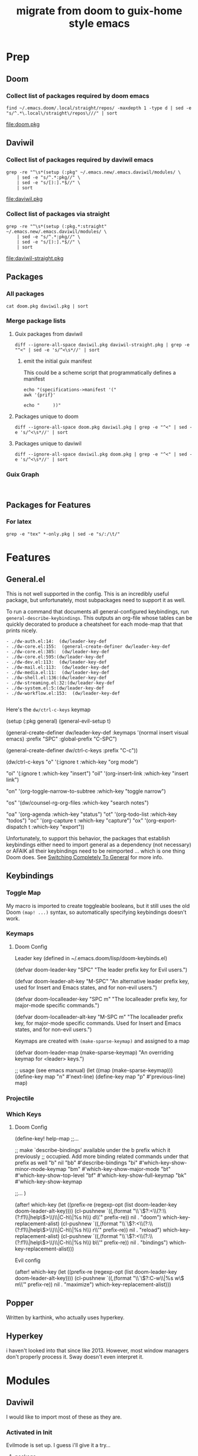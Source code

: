 #+TITLE: migrate from doom to guix-home style emacs

* Prep

** Doom

*** Collect list of packages required by doom emacs

#+begin_src shell :results output file :file doom.pkg
find ~/.emacs.doom/.local/straight/repos/ -maxdepth 1 -type d | sed -e "s/^.*\.local\/straight\/repos\///" | sort
#+end_src

#+name: pkg-doom
#+RESULTS:
[[file:doom.pkg]]

** Daviwil

*** Collect list of packages required by daviwil emacs

#+begin_src shell :results output file :file daviwil.pkg
grep -re "^\s*(setup (:pkg" ~/.emacs.new/.emacs.daviwil/modules/ \
    | sed -e "s/^.*:pkg//" \
    | sed -e "s/[):].*$//" \
    | sort
#+end_src

#+name: pkg-daviwil
#+RESULTS:
[[file:daviwil.pkg]]

*** Collect list of packages via straight

#+begin_src shell :results output file :file daviwil-straight.pkg
grep -re "^\s*(setup (:pkg.*:straight" ~/.emacs.new/.emacs.daviwil/modules/ \
    | sed -e "s/^.*:pkg//" \
    | sed -e "s/[):].*$//" \
    | sort
#+end_src

#+name: pkg-daviwil-straight
#+RESULTS:
[[file:daviwil-straight.pkg]]


** Packages

*** All packages

#+begin_src shell :results output file :file all-packages.pkg
cat doom.pkg daviwil.pkg | sort
#+end_src

#+RESULTS:
[[file:all-packages.pkg]]

*** Merge package lists

**** Guix packages from daviwil

#+begin_src shell :results output file :file daviwil-guix.pkg
diff --ignore-all-space daviwil.pkg daviwil-straight.pkg | grep -e "^<" | sed -e 's/^<\s*//' | sort
#+end_src

#+RESULTS:
[[file:daviwil-guix.pkg]]

***** emit the initial guix manifest

This could be a scheme script that programmatically defines a manifest

#+begin_src shell :results output file :file daviwil.scm
echo "(specifications->manifest '("
awk '{prif}'

echo "     ))"
#+end_src

**** Packages unique to doom

#+begin_src shell :results output file :file doom-only.pkg
diff --ignore-all-space doom.pkg daviwil.pkg | grep -e "^<" | sed -e 's/^<\s*//' | sort
#+end_src

#+RESULTS:
[[file:doom-only.pkg]]

**** Packages unique to daviwil

#+begin_src shell :results output file :file daviwil-only.pkg
diff --ignore-all-space daviwil.pkg doom.pkg | grep -e "^<" | sed -e 's/^<\s*//' | sort
#+end_src

#+RESULTS:
[[file:daviwil-only.pkg]]

*** Guix Graph

#+begin_src shell :results output file :file ./daviwil-guix.png

#+end_src

** Packages for Features

*** For latex

#+begin_src shell :results output table
grep -e "tex" *-only.pkg | sed -e "s/:/\t/"
#+end_src

#+RESULTS:
| daviwil-only.pkg | default-text-scale |
| doom-only.pkg    | auctex             |
| doom-only.pkg    | cdlatex            |
| doom-only.pkg    | company-auctex     |
| doom-only.pkg    | company-reftex     |
| doom-only.pkg    | helm-bibtex        |
| doom-only.pkg    | latex-preview-pane |

* Features

** General.el

This is not well supported in the config. This is an incredibly useful package,
but unfortunately, most subpackages need to support it as well.

To run a command that documents all general-configured keybindings, run
=general-describe-keybindings=. This outputs an org-file whose tables can be
quickly decorated to produce a cheatsheet for each mode-map that that prints
nicely.

#+begin_example
- ./dw-auth.el:14:  (dw/leader-key-def
- ./dw-core.el:155:  (general-create-definer dw/leader-key-def
- ./dw-core.el:385:  (dw/leader-key-def
- ./dw-core.el:595:(dw/leader-key-def
- ./dw-dev.el:113:  (dw/leader-key-def
- ./dw-mail.el:113:  (dw/leader-key-def
- ./dw-media.el:11:  (dw/leader-key-def
- ./dw-shell.el:136:(dw/leader-key-def
- ./dw-streaming.el:32:(dw/leader-key-def
- ./dw-system.el:5:(dw/leader-key-def
- ./dw-workflow.el:153:  (dw/leader-key-def

#+end_example

Here's the =dw/ctrl-c-keys= keymap

#+begin_example emacs-lisp
(setup (:pkg general)
  (general-evil-setup t)

  (general-create-definer dw/leader-key-def
    :keymaps '(normal insert visual emacs)
    :prefix "SPC"
    :global-prefix "C-SPC")

  (general-create-definer dw/ctrl-c-keys
    :prefix "C-c"))

(dw/ctrl-c-keys
  "o"   '(:ignore t :which-key "org mode")

  "oi"  '(:ignore t :which-key "insert")
  "oil" '(org-insert-link :which-key "insert link")

  "on"  '(org-toggle-narrow-to-subtree :which-key "toggle narrow")

  "os"  '(dw/counsel-rg-org-files :which-key "search notes")

  "oa"  '(org-agenda :which-key "status")
  "ot"  '(org-todo-list :which-key "todos")
  "oc"  '(org-capture t :which-key "capture")
  "ox"  '(org-export-dispatch t :which-key "export"))
#+end_example

Unfortunately, to support this behavior, the packages that establish keybindings
either need to import general as a dependency (not necessary) or AFAIK all their
keybindings need to be reimported ... which is one thing Doom does. See
[[https://github.com/noctuid/general.el#switching-completely-to-general][Switching Completely To General]] for more info.

** Keybindings

*** Toggle Map

My macro is imported to create toggleable booleans, but it still uses the old
Doom =(map! ...)= syntax, so automatically specifying keybindings doesn't work.

*** Keymaps

**** Doom Config

Leader key (defined in ~/.emacs.doom/lisp/doom-keybinds.el)

#+begin_example emacs-lisp
(defvar doom-leader-key "SPC"
  "The leader prefix key for Evil users.")

(defvar doom-leader-alt-key "M-SPC"
  "An alternative leader prefix key, used for Insert and Emacs states, and for
non-evil users.")

(defvar doom-localleader-key "SPC m"
  "The localleader prefix key, for major-mode specific commands.")

(defvar doom-localleader-alt-key "M-SPC m"
  "The localleader prefix key, for major-mode specific commands. Used for Insert
and Emacs states, and for non-evil users.")
#+end_example

Keymaps are created with =(make-sparse-keymap)= and assigned to a map

#+begin_example emacs-lisp
(defvar doom-leader-map (make-sparse-keymap)
  "An overriding keymap for <leader> keys.")

;; usage (see emacs manual)
(let ((map (make-sparse-keymap)))
  (define-key map "n" #'next-line)
  (define-key map "p" #'previous-line)
  map)
#+end_example

*** Projectile


*** Which Keys

**** Doom Config

#+begin_example emacs-lisp

(define-key! help-map
;;...


  ;; make `describe-bindings' available under the b prefix which it previously
  ;; occupied. Add more binding related commands under that prefix as well
  "b"    nil
  "bb"   #'describe-bindings
  "bi"   #'which-key-show-minor-mode-keymap
  "bm"   #'which-key-show-major-mode
  "bt"   #'which-key-show-top-level
  "bf"   #'which-key-show-full-keymap
  "bk"   #'which-key-show-keymap

  ;;...
)


(after! which-key
  (let ((prefix-re (regexp-opt (list doom-leader-key doom-leader-alt-key))))
    (cl-pushnew `((,(format "\\`\\(?:<\\(?:\\(?:f1\\|help\\)>\\)\\|C-h\\|%s h\\) d\\'" prefix-re))
                  nil . "doom")
                which-key-replacement-alist)
    (cl-pushnew `((,(format "\\`\\(?:<\\(?:\\(?:f1\\|help\\)>\\)\\|C-h\\|%s h\\) r\\'" prefix-re))
                  nil . "reload")
                which-key-replacement-alist)
    (cl-pushnew `((,(format "\\`\\(?:<\\(?:\\(?:f1\\|help\\)>\\)\\|C-h\\|%s h\\) b\\'" prefix-re))
                  nil . "bindings")
                which-key-replacement-alist)))


#+end_example

Evil config

#+begin_example emacs-lisp

(after! which-key
  (let ((prefix-re (regexp-opt (list doom-leader-key doom-leader-alt-key))))
    (cl-pushnew `((,(format "\\`\\(?:C-w\\|%s w\\) m\\'" prefix-re))
                  nil . "maximize")
                which-key-replacement-alist)))

#+end_example

** Popper

Written by karthink, who actually uses hyperkey.

** Hyperkey

i haven't looked into that since like 2013. However, most window managers don't
properly process it. Sway doesn't even interpret it.

* Modules

** Daviwil
I would like to import most of these as they are.

*** Activated in Init
Evilmode is set up. I guess i'll give it a try...

**** package

**** settings

**** core

+ needed, minimal changes
+ probably the largest module though


**** interface

+ packages
  - projectile

**** auth

+ contains pgp/pinentry
  - I don't want emacs to do this because I'm paranoid
  - rather than frequently type the GPG PIN, i would rather use something like
    the =emacs-agent-set= script I use to make emacs aware of an SSH agent

**** shell (300 LOC)

**** dev

+ requires:
  - dw/adl-mode.el

+ contains lispyville config
+ packages
  - rainbow-delimiters
  - rainbow-mode
  - smartparens
+ VCS packages
  - magit, magit-todos
  - smerge
  - git-link
+ Code Formatting
  - apheleia
  - lispy
  - lispyville
+ Code
  - flycheck
+ Emacs Lisp
+ Common Lisp
+ Scheme
+ Mesche
+ CADL
+ Snippets
  - yasnippet

**** dev-web

+ typescript
  - typescript-mode
  - eglot
+ javascript
  - js2-mode
+ markdown
  - markdown-mode
+ web
  - web-mode
  - impatient-mode
  - skewer-mode
  - yaml-mode

**** workflow (515 LOC)

+ requires:
  - dw-org

+ org
  - reset org-directory
+ org-agenda
  - empty org-agenda-files
+ org-modules
  - remove org-eshell
  - remove org-irc
  - remove org-habit
+ org-modern
  - try fetching from guix

org-src-lang-modes

#+begin_example
Value
(("dot" . graphviz-dot)
 ("translate" . text)
 ("md" . markdown)
 ("C" . c)
 ("C++" . c++)
 ("asymptote" . asy)
 ("bash" . sh)
 ("beamer" . latex)
 ("calc" . fundamental)
 ("cpp" . c++)
 ("ditaa" . artist)
 ("desktop" . conf-desktop)
 ("dot" . fundamental)
 ("elisp" . emacs-lisp)
 ("ocaml" . tuareg)
 ("screen" . shell-script)
 ("shell" . sh)
 ("sqlite" . sql)
 ("toml" . conf-toml))

Original Value
(("C" . c)
 ("C++" . c++)
 ("asymptote" . asy)
 ("bash" . sh)
 ("beamer" . latex)
 ("calc" . fundamental)
 ("cpp" . c++)
 ("ditaa" . artist)
 ("desktop" . conf-desktop)
 ("dot" . fundamental)
 ("elisp" . emacs-lisp)
 ("ocaml" . tuareg)
 ("screen" . shell-script)
 ("shell" . sh)
 ("sqlite" . sql)
 ("toml" . conf-toml))

#+end_example


**** social

**** media

**** system


*** Activated Elsewhere

**** autorest

**** desktop (n/a)

**** dev-misc

+ zig-mode ... i'm just going to zag
  - zig looks like an interesting language, but it's not homoiconic

**** exwm

**** finance

**** mail

**** org

**** present

**** streaming

**** swagger

**** vimb
